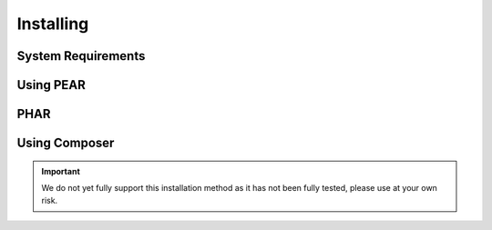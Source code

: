 Installing
==========

System Requirements
-------------------

Using PEAR
---------

PHAR
----

Using Composer
--------------

.. important::

   We do not yet fully support this installation method as it has not been fully tested, please use at your own risk.
